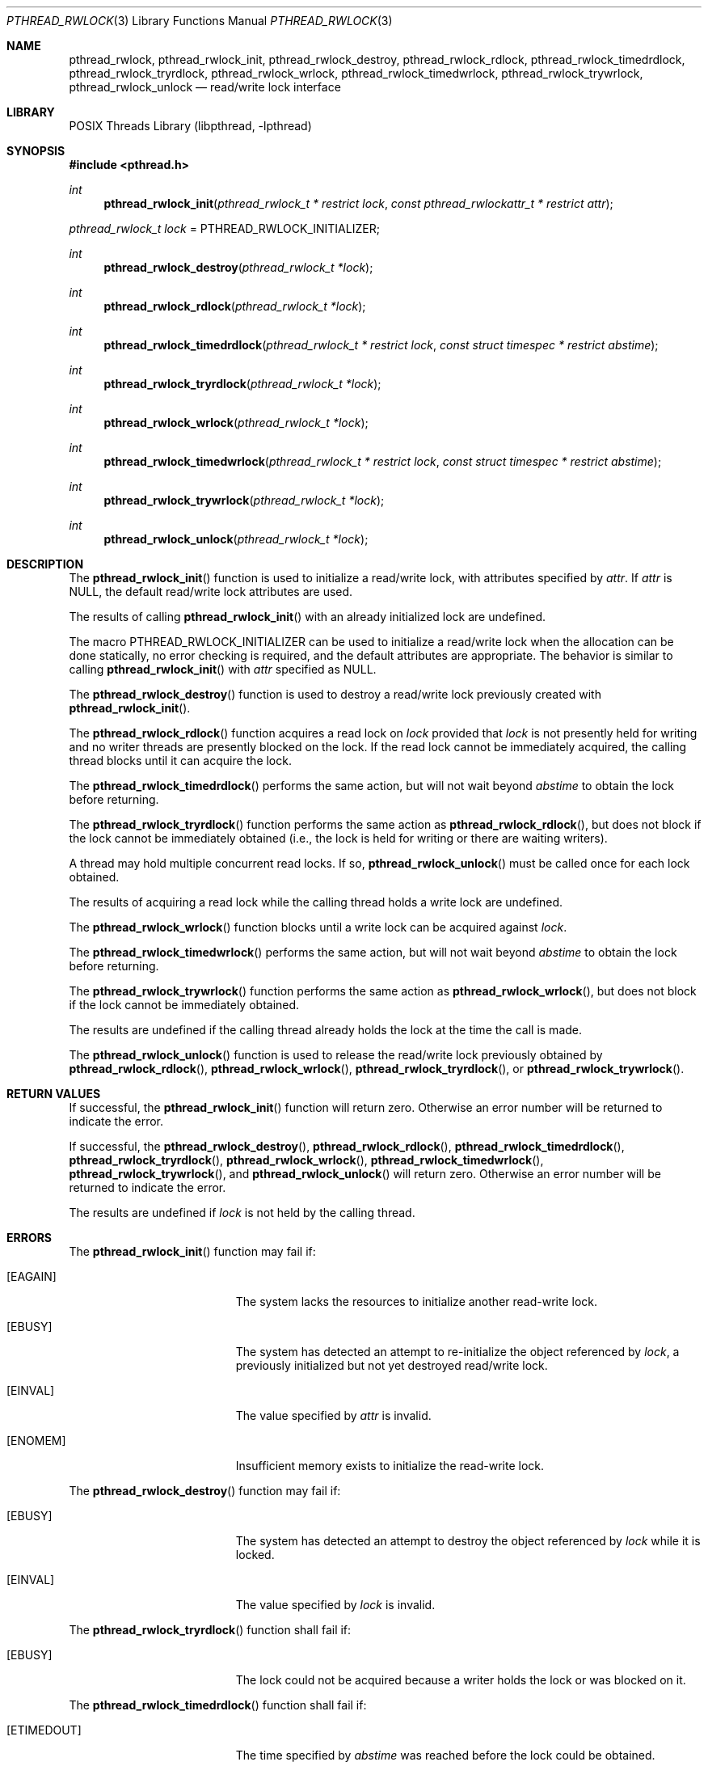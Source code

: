 .\" $NetBSD: pthread_rwlock.3,v 1.6 2016/07/05 10:04:17 wiz Exp $
.\"
.\" Copyright (c) 2002, 2010 The NetBSD Foundation, Inc.
.\" All rights reserved.
.\"
.\" Redistribution and use in source and binary forms, with or without
.\" modification, are permitted provided that the following conditions
.\" are met:
.\" 1. Redistributions of source code must retain the above copyright
.\"    notice, this list of conditions and the following disclaimer.
.\" 2. Redistributions in binary form must reproduce the above copyright
.\"    notice, this list of conditions and the following disclaimer in the
.\"    documentation and/or other materials provided with the distribution.
.\"
.\" THIS SOFTWARE IS PROVIDED BY THE NETBSD FOUNDATION, INC. AND CONTRIBUTORS
.\" ``AS IS'' AND ANY EXPRESS OR IMPLIED WARRANTIES, INCLUDING, BUT NOT LIMITED
.\" TO, THE IMPLIED WARRANTIES OF MERCHANTABILITY AND FITNESS FOR A PARTICULAR
.\" PURPOSE ARE DISCLAIMED.  IN NO EVENT SHALL THE FOUNDATION OR CONTRIBUTORS
.\" BE LIABLE FOR ANY DIRECT, INDIRECT, INCIDENTAL, SPECIAL, EXEMPLARY, OR
.\" CONSEQUENTIAL DAMAGES (INCLUDING, BUT NOT LIMITED TO, PROCUREMENT OF
.\" SUBSTITUTE GOODS OR SERVICES; LOSS OF USE, DATA, OR PROFITS; OR BUSINESS
.\" INTERRUPTION) HOWEVER CAUSED AND ON ANY THEORY OF LIABILITY, WHETHER IN
.\" CONTRACT, STRICT LIABILITY, OR TORT (INCLUDING NEGLIGENCE OR OTHERWISE)
.\" ARISING IN ANY WAY OUT OF THE USE OF THIS SOFTWARE, EVEN IF ADVISED OF THE
.\" POSSIBILITY OF SUCH DAMAGE.
.\"
.\" Copyright (c) 1998 Alex Nash
.\" All rights reserved.
.\"
.\" Redistribution and use in source and binary forms, with or without
.\" modification, are permitted provided that the following conditions
.\" are met:
.\" 1. Redistributions of source code must retain the above copyright
.\"    notice, this list of conditions and the following disclaimer.
.\" 2. Redistributions in binary form must reproduce the above copyright
.\"    notice, this list of conditions and the following disclaimer in the
.\"    documentation and/or other materials provided with the distribution.
.\"
.\" THIS SOFTWARE IS PROVIDED BY THE AUTHOR AND CONTRIBUTORS ``AS IS'' AND
.\" ANY EXPRESS OR IMPLIED WARRANTIES, INCLUDING, BUT NOT LIMITED TO, THE
.\" IMPLIED WARRANTIES OF MERCHANTABILITY AND FITNESS FOR A PARTICULAR PURPOSE
.\" ARE DISCLAIMED.  IN NO EVENT SHALL THE AUTHOR OR CONTRIBUTORS BE LIABLE
.\" FOR ANY DIRECT, INDIRECT, INCIDENTAL, SPECIAL, EXEMPLARY, OR CONSEQUENTIAL
.\" DAMAGES (INCLUDING, BUT NOT LIMITED TO, PROCUREMENT OF SUBSTITUTE GOODS
.\" OR SERVICES; LOSS OF USE, DATA, OR PROFITS; OR BUSINESS INTERRUPTION)
.\" HOWEVER CAUSED AND ON ANY THEORY OF LIABILITY, WHETHER IN CONTRACT, STRICT
.\" LIABILITY, OR TORT (INCLUDING NEGLIGENCE OR OTHERWISE) ARISING IN ANY WAY
.\" OUT OF THE USE OF THIS SOFTWARE, EVEN IF ADVISED OF THE POSSIBILITY OF
.\" SUCH DAMAGE.
.\"
.\" ----------------------------------------------------------------------------
.Dd July 8, 2010
.Dt PTHREAD_RWLOCK 3
.Os
.Sh NAME
.Nm pthread_rwlock ,
.Nm pthread_rwlock_init ,
.Nm pthread_rwlock_destroy ,
.Nm pthread_rwlock_rdlock ,
.Nm pthread_rwlock_timedrdlock ,
.Nm pthread_rwlock_tryrdlock ,
.Nm pthread_rwlock_wrlock ,
.Nm pthread_rwlock_timedwrlock ,
.Nm pthread_rwlock_trywrlock ,
.Nm pthread_rwlock_unlock
.Nd read/write lock interface
.Sh LIBRARY
.Lb libpthread
.\" ----------------------------------------------------------------------------
.Sh SYNOPSIS
.In pthread.h
.Ft int
.Fn pthread_rwlock_init "pthread_rwlock_t * restrict lock" \
"const pthread_rwlockattr_t * restrict attr"
.Vt pthread_rwlock_t lock No = Dv PTHREAD_RWLOCK_INITIALIZER ;
.Ft int
.Fn pthread_rwlock_destroy "pthread_rwlock_t *lock"
.Ft int
.Fn pthread_rwlock_rdlock "pthread_rwlock_t *lock"
.Ft int
.Fn pthread_rwlock_timedrdlock "pthread_rwlock_t * restrict lock" \
"const struct timespec * restrict abstime"
.Ft int
.Fn pthread_rwlock_tryrdlock "pthread_rwlock_t *lock"
.Ft int
.Fn pthread_rwlock_wrlock "pthread_rwlock_t *lock"
.Ft int
.Fn pthread_rwlock_timedwrlock "pthread_rwlock_t * restrict lock" \
"const struct timespec * restrict abstime"
.Ft int
.Fn pthread_rwlock_trywrlock "pthread_rwlock_t *lock"
.Ft int
.Fn pthread_rwlock_unlock "pthread_rwlock_t *lock"
.\" ----------------------------------------------------------------------------
.Sh DESCRIPTION
The
.Fn pthread_rwlock_init
function is used to initialize a read/write lock, with attributes
specified by
.Fa attr .
If
.Fa attr
is
.Dv NULL ,
the default read/write lock attributes are used.
.Pp
The results of calling
.Fn pthread_rwlock_init
with an already initialized lock are undefined.
.Pp
The macro
.Dv PTHREAD_RWLOCK_INITIALIZER
can be used to initialize a read/write lock when the allocation can be done
statically, no error checking is required, and the default attributes are
appropriate.
The behavior is similar to calling
.Fn pthread_rwlock_init
with
.Fa attr
specified as
.Dv NULL .
.Pp
.\" -----
The
.Fn pthread_rwlock_destroy
function is used to destroy a read/write lock previously created with
.Fn pthread_rwlock_init .
.Pp
.\" -----
The
.Fn pthread_rwlock_rdlock
function acquires a read lock on
.Fa lock
provided that
.Fa lock
is not presently held for writing and no writer threads are
presently blocked on the lock.
If the read lock cannot be immediately acquired, the calling thread
blocks until it can acquire the lock.
.Pp
The
.Fn pthread_rwlock_timedrdlock
performs the same action, but will not wait beyond
.Fa abstime
to obtain the lock before returning.
.Pp
The
.Fn pthread_rwlock_tryrdlock
function performs the same action as
.Fn pthread_rwlock_rdlock ,
but does not block if the lock cannot be immediately obtained (i.e.,
the lock is held for writing or there are waiting writers).
.Pp
A thread may hold multiple concurrent read locks.
If so,
.Fn pthread_rwlock_unlock
must be called once for each lock obtained.
.Pp
The results of acquiring a read lock while the calling thread holds
a write lock are undefined.
.Pp
.\" -----
The
.Fn pthread_rwlock_wrlock
function blocks until a write lock can be acquired against
.Fa lock .
.Pp
The
.Fn pthread_rwlock_timedwrlock
performs the same action, but will not wait beyond
.Fa abstime
to obtain the lock before returning.
.Pp
The
.Fn pthread_rwlock_trywrlock
function performs the same action as
.Fn pthread_rwlock_wrlock ,
but does not block if the lock cannot be immediately obtained.
.Pp
The results are undefined if the calling thread already holds the
lock at the time the call is made.
.Pp
.\" -----
The
.Fn pthread_rwlock_unlock
function is used to release the read/write lock previously obtained by
.Fn pthread_rwlock_rdlock ,
.Fn pthread_rwlock_wrlock ,
.Fn pthread_rwlock_tryrdlock ,
or
.Fn pthread_rwlock_trywrlock .
.\" ----------------------------------------------------------------------------
.Sh RETURN VALUES
If successful, the
.Fn pthread_rwlock_init
function will return zero.
Otherwise an error number will be returned to indicate the error.
.Pp
If successful, the
.Fn pthread_rwlock_destroy ,
.Fn pthread_rwlock_rdlock ,
.Fn pthread_rwlock_timedrdlock ,
.Fn pthread_rwlock_tryrdlock ,
.Fn pthread_rwlock_wrlock ,
.Fn pthread_rwlock_timedwrlock ,
.Fn pthread_rwlock_trywrlock ,
and
.Fn pthread_rwlock_unlock
will return zero.
Otherwise an error number will be returned to indicate the error.
.Pp
The results are undefined if
.Fa lock
is not held by the calling thread.
.\" ----------------------------------------------------------------------------
.Sh ERRORS
The
.Fn pthread_rwlock_init
function may fail if:
.Bl -tag -width Er
.It Bq Er EAGAIN
The system lacks the resources to initialize another read-write lock.
.It Bq Er EBUSY
The system has detected an attempt to re-initialize the object
referenced by
.Fa lock ,
a previously initialized but not yet destroyed read/write lock.
.It Bq Er EINVAL
The value specified by
.Fa attr
is invalid.
.It Bq Er ENOMEM
Insufficient memory exists to initialize the read-write lock.
.El
.Pp
.\" -----
The
.Fn pthread_rwlock_destroy
function may fail if:
.Bl -tag -width Er
.It Bq Er EBUSY
The system has detected an attempt to destroy the object referenced by
.Fa lock
while it is locked.
.It Bq Er EINVAL
The value specified by
.Fa lock
is invalid.
.El
.Pp
.\" -----
The
.Fn pthread_rwlock_tryrdlock
function shall fail if:
.Bl -tag -width Er
.It Bq Er EBUSY
The lock could not be acquired because a writer holds the lock or
was blocked on it.
.El
.Pp
The
.Fn pthread_rwlock_timedrdlock
function shall fail if:
.Bl -tag -width Er
.It Bq Er ETIMEDOUT
The time specified by
.Fa abstime
was reached before the lock could be obtained.
.El
.Pp
The
.Fn pthread_rwlock_rdlock ,
.Fn pthread_rwlock_timedrdlock ,
and
.Fn pthread_rwlock_tryrdlock
functions may fail if:
.Bl -tag -width Er
.It Bq Er EAGAIN
The lock could not be acquired because the maximum number of read locks
against
.Fa lock
has been exceeded.
.It Bq Er EDEADLK
The current thread already owns
.Fa lock
for writing.
.It Bq Er EINVAL
The value specified by
.Fa lock
is invalid.
.El
.Pp
.\" -----
The
.Fn pthread_rwlock_trywrlock
function shall fail if:
.Bl -tag -width Er
.It Bq Er EBUSY
The calling thread is not able to acquire the lock without blocking.
.El
.Pp
The
.Fn pthread_rwlock_timedrdlock
function shall fail if:
.Bl -tag -width Er
.It Bq Er ETIMEDOUT
The time specified by
.Fa abstime
was reached before the lock could be obtained.
.El
.Pp
The
.Fn pthread_rwlock_wrlock ,
.Fn pthread_rwlock_timedwrlock ,
and
.Fn pthread_rwlock_trywrlock
functions may fail if:
.Bl -tag -width Er
.It Bq Er EDEADLK
The calling thread already owns the read/write lock (for reading
or writing).
.It Bq Er EINVAL
The value specified by
.Fa lock
is invalid.
.El
.Pp
.\" -----
The
.Fn pthread_rwlock_unlock
function may fail if:
.Bl -tag -width Er
.It Bq Er EINVAL
The value specified by
.Fa lock
is invalid.
.It Bq Er EPERM
The current thread does not own the read/write lock.
.El
.\" ----------------------------------------------------------------------------
.Sh SEE ALSO
.Xr pthread 3 ,
.Xr pthread_barrier 3 ,
.Xr pthread_cond 3 ,
.Xr pthread_mutex 3 ,
.Xr pthread_rwlockattr 3 ,
.Xr pthread_spin 3
.Sh STANDARDS
These functions conform to
.St -p1003.1-2001 .
.\" ----------------------------------------------------------------------------
.Sh BUGS
The
.Dv PTHREAD_PROCESS_SHARED
attribute is not supported.
